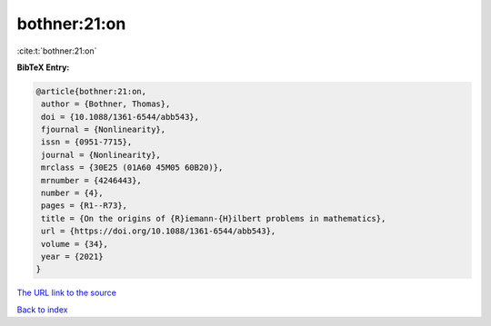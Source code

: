 bothner:21:on
=============

:cite:t:`bothner:21:on`

**BibTeX Entry:**

.. code-block:: bibtex

   @article{bothner:21:on,
    author = {Bothner, Thomas},
    doi = {10.1088/1361-6544/abb543},
    fjournal = {Nonlinearity},
    issn = {0951-7715},
    journal = {Nonlinearity},
    mrclass = {30E25 (01A60 45M05 60B20)},
    mrnumber = {4246443},
    number = {4},
    pages = {R1--R73},
    title = {On the origins of {R}iemann-{H}ilbert problems in mathematics},
    url = {https://doi.org/10.1088/1361-6544/abb543},
    volume = {34},
    year = {2021}
   }
`The URL link to the source <ttps://doi.org/10.1088/1361-6544/abb543}>`_


`Back to index <../By-Cite-Keys.html>`_
